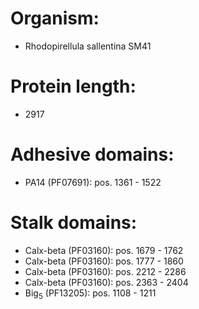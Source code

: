 * Organism:
- Rhodopirellula sallentina SM41
* Protein length:
- 2917
* Adhesive domains:
- PA14 (PF07691): pos. 1361 - 1522
* Stalk domains:
- Calx-beta (PF03160): pos. 1679 - 1762
- Calx-beta (PF03160): pos. 1777 - 1860
- Calx-beta (PF03160): pos. 2212 - 2286
- Calx-beta (PF03160): pos. 2363 - 2404
- Big_5 (PF13205): pos. 1108 - 1211

